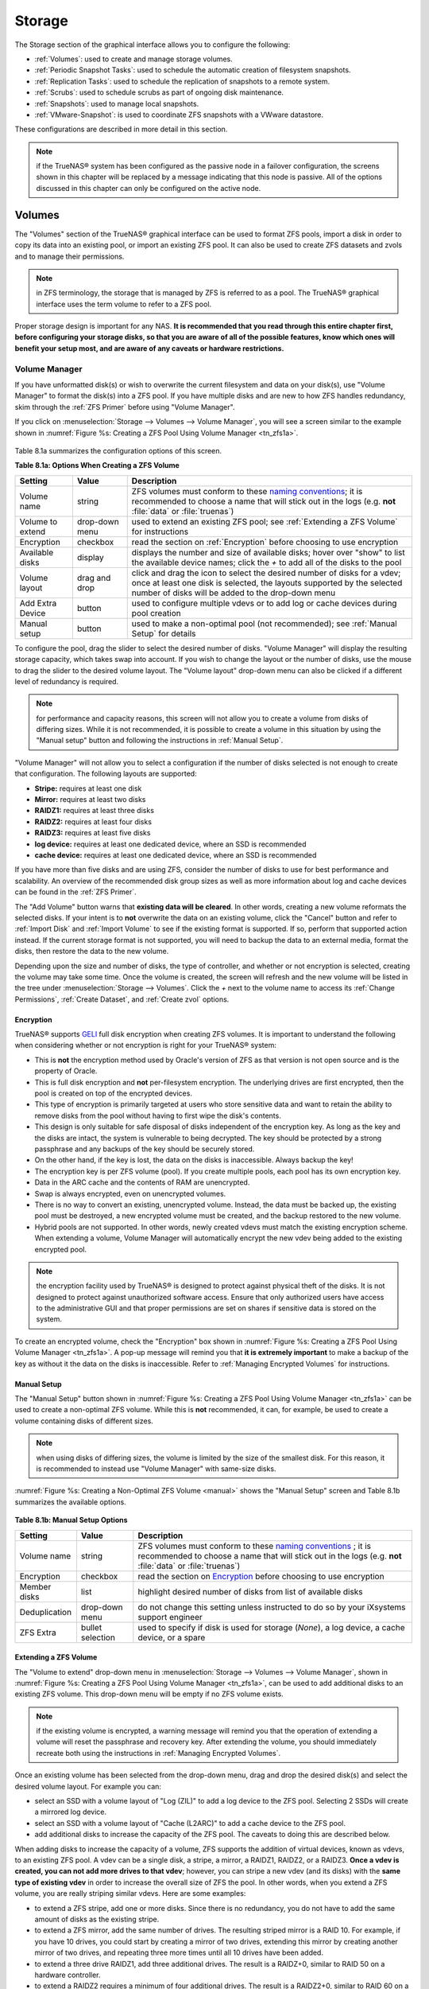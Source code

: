 .. _Storage:

Storage
=======

The Storage section of the graphical interface allows you to configure the following:

* :ref:`Volumes`: used to create and manage storage volumes.

* :ref:`Periodic Snapshot Tasks`: used to schedule the automatic creation of filesystem snapshots.

* :ref:`Replication Tasks`: used to schedule the replication of snapshots to a remote system.

* :ref:`Scrubs`: used to schedule scrubs as part of ongoing disk maintenance.

* :ref:`Snapshots`: used to manage local snapshots.

* :ref:`VMware-Snapshot`: is used to coordinate ZFS snapshots with a VWware datastore.

These configurations are described in more detail in this section.

.. note:: if the TrueNAS® system has been configured as the passive node in a failover configuration, the screens shown in this chapter will be replaced by a
          message indicating that this node is passive. All of the options discussed in this chapter can only be configured on the active node.

.. index:: Volumes
.. _Volumes:

Volumes
-------

The "Volumes" section of the TrueNAS® graphical interface can be used to format ZFS pools, import a disk in order to copy its data into an existing pool, or
import an existing ZFS pool. It can also be used to create ZFS datasets and zvols and to manage their permissions.

.. note:: in ZFS terminology, the storage that is managed by ZFS is referred to as a pool. The TrueNAS® graphical interface uses the term volume to refer to
   a ZFS pool.

Proper storage design is important for any NAS.
**It is recommended that you read through this entire chapter first, before configuring your storage disks, so that you are aware of all of the possible features, know which ones will benefit your setup most, and are aware of any caveats or hardware restrictions.**

.. _Volume Manager:

Volume Manager
~~~~~~~~~~~~~~

If you have unformatted disk(s) or wish to overwrite the current filesystem and data on your disk(s), use "Volume Manager" to format the disk(s) into a ZFS
pool. If you have multiple disks and are new to how ZFS handles redundancy, skim through the :ref:`ZFS Primer` before using "Volume Manager".

If you click on :menuselection:`Storage --> Volumes --> Volume Manager`, you will see a screen similar to the example shown in
:numref:`Figure %s: Creating a ZFS Pool Using Volume Manager <tn_zfs1a>`.

.. _tn_zfs1a:

.. figure:: images/tn_zfs1a.png

Table 8.1a summarizes the configuration options of this screen.

**Table 8.1a: Options When Creating a ZFS Volume**

+------------------+----------------+--------------------------------------------------------------------------------------------+
| **Setting**      | **Value**      | **Description**                                                                            |
|                  |                |                                                                                            |
+==================+================+============================================================================================+
| Volume name      | string         | ZFS volumes must conform to these                                                          |
|                  |                | `naming conventions <http://docs.oracle.com/cd/E23824_01/html/821-1448/gbcpt.html>`__;     |
|                  |                | it is recommended to choose a name that will stick out in the logs (e.g. **not**           |
|                  |                | :file:`data` or :file:`truenas`)                                                           |
|                  |                |                                                                                            |
+------------------+----------------+--------------------------------------------------------------------------------------------+
| Volume to extend | drop-down menu | used to extend an existing ZFS pool; see :ref:`Extending a ZFS Volume` for instructions    |
|                  |                |                                                                                            |
+------------------+----------------+--------------------------------------------------------------------------------------------+
| Encryption       | checkbox       | read the section on :ref:`Encryption` before choosing to use encryption                    |
|                  |                |                                                                                            |
+------------------+----------------+--------------------------------------------------------------------------------------------+
| Available disks  | display        | displays the number and size of available disks; hover over "show" to list the available   |
|                  |                | device names; click the *+* to add all of the disks to the pool                            |
|                  |                |                                                                                            |
+------------------+----------------+--------------------------------------------------------------------------------------------+
| Volume layout    | drag and drop  | click and drag the icon to select the desired number of disks for a vdev; once at least    |
|                  |                | one disk is selected, the layouts supported by the selected number of disks will be        |
|                  |                | added to the drop-down menu                                                                |
|                  |                |                                                                                            |
+------------------+----------------+--------------------------------------------------------------------------------------------+
| Add Extra Device | button         | used to configure multiple vdevs or to add log or cache devices during pool creation       |
|                  |                |                                                                                            |
+------------------+----------------+--------------------------------------------------------------------------------------------+
| Manual setup     | button         | used to make a non-optimal pool (not recommended); see :ref:`Manual Setup` for details     |
|                  |                |                                                                                            |
+------------------+----------------+--------------------------------------------------------------------------------------------+

To configure the pool, drag the slider to select the desired number of disks. "Volume Manager" will display the resulting storage capacity, which takes
swap into account. If you wish to change the layout or the number of disks, use the mouse to drag the slider to the desired volume layout. The "Volume layout"
drop-down menu can also be clicked if a different level of redundancy is required.

.. note:: for performance and capacity reasons, this screen will not allow you to create a volume from disks of differing sizes. While it is not recommended,
   it is possible to create a volume in this situation by using the "Manual setup" button and following the instructions in :ref:`Manual Setup`.

"Volume Manager" will not allow you to select a configuration if the number of disks selected is not enough to create that configuration. The following layouts
are supported:

* **Stripe:** requires at least one disk

* **Mirror:** requires at least two disks

* **RAIDZ1:** requires at least three disks

* **RAIDZ2:** requires at least four disks

* **RAIDZ3:** requires at least five disks

* **log device:** requires at least one dedicated device, where an SSD is recommended

* **cache device:** requires at least one dedicated device, where an SSD is recommended

If you have more than five disks and are using ZFS, consider the number of disks to use for best performance and scalability. An overview of the recommended
disk group sizes as well as more information about log and cache devices can be found in the :ref:`ZFS Primer`.

The "Add Volume" button warns that **existing data will be cleared**. In other words, creating a new volume reformats the selected disks. If your intent is to
**not** overwrite the data on an existing volume, click the "Cancel" button and refer to :ref:`Import Disk` and :ref:`Import Volume` to see if the existing
format is supported. If so, perform that supported action instead. If the current storage format is not supported, you will need to backup the data to an
external media, format the disks, then restore the data to the new volume.

Depending upon the size and number of disks, the type of controller, and whether or not encryption is selected, creating the volume may take some time. Once
the volume is created, the screen will refresh and the new volume will be listed in the tree under :menuselection:`Storage --> Volumes`. Click the *+* next to
the volume name to access its :ref:`Change Permissions`, :ref:`Create Dataset`, and :ref:`Create zvol` options.

.. index:: Encryption
.. _Encryption:

Encryption
^^^^^^^^^^

TrueNAS® supports
`GELI <http://www.freebsd.org/cgi/man.cgi?query=geli>`_
full disk encryption when creating ZFS volumes. It is important to understand the following when considering whether or not encryption is right for your
TrueNAS® system:

* This is **not** the encryption method used by Oracle's version of ZFS as that version is not open source and is the property of Oracle.

* This is full disk encryption and **not** per-filesystem encryption. The underlying drives are first encrypted, then the pool is created on top of the
  encrypted devices.

* This type of encryption is primarily targeted at users who store sensitive data and want to retain the ability to remove disks from the pool without
  having to first wipe the disk's contents.

* This design is only suitable for safe disposal of disks independent of the encryption key. As long as the key and the disks are intact, the system is
  vulnerable to being decrypted. The key should be protected by a strong passphrase and any backups of the key should be securely stored.

* On the other hand, if the key is lost, the data on the disks is inaccessible. Always backup the key!

* The encryption key is per ZFS volume (pool). If you create multiple pools, each pool has its own encryption key.

* Data in the ARC cache and the contents of RAM are unencrypted.

* Swap is always encrypted, even on unencrypted volumes.

* There is no way to convert an existing, unencrypted volume. Instead, the data must be backed up, the existing pool must be destroyed, a new encrypted
  volume must be created, and the backup restored to the new volume.

* Hybrid pools are not supported. In other words, newly created vdevs must match the existing encryption scheme. When extending a volume, Volume Manager
  will automatically encrypt the new vdev being added to the existing encrypted pool.

.. note:: the encryption facility used by TrueNAS® is designed to protect against physical theft of the disks. It is not designed to protect against
   unauthorized software access. Ensure that only authorized users have access to the administrative GUI and that proper permissions are set on shares if
   sensitive data is stored on the system.

To create an encrypted volume, check the "Encryption" box shown in :numref:`Figure %s: Creating a ZFS Pool Using Volume Manager <tn_zfs1a>`. A pop-up message will remind you that
**it is extremely important** to make a backup of the key as without it the data on the disks is inaccessible. Refer to :ref:`Managing Encrypted Volumes` for instructions.

.. _Manual Setup:

Manual Setup
^^^^^^^^^^^^

The "Manual Setup" button shown in :numref:`Figure %s: Creating a ZFS Pool Using Volume Manager <tn_zfs1a>` can be used to create a non-optimal ZFS volume. While this is **not** recommended,
it can, for example, be used to create a volume containing disks of different sizes.

.. note:: when using disks of differing sizes, the volume is limited by the size of the smallest disk. For this reason, it is recommended to instead use
   "Volume Manager" with same-size disks.

:numref:`Figure %s: Creating a Non-Optimal ZFS Volume <manual>` shows the "Manual Setup" screen and Table 8.1b summarizes the available options.

.. _manual:

.. figure:: images/manual.png

**Table 8.1b: Manual Setup Options**

+---------------+------------------+------------------------------------------------------------------------------------------------+
| **Setting**   | **Value**        | **Description**                                                                                |
|               |                  |                                                                                                |
|               |                  |                                                                                                |
+===============+==================+================================================================================================+
| Volume name   | string           | ZFS volumes must conform to these                                                              |
|               |                  | `naming conventions <http://docs.oracle.com/cd/E19082-01/817-2271/gbcpt/index.html>`_ ;        |
|               |                  | it is recommended to choose a name that will stick out in the logs (e.g.                       |
|               |                  | **not** :file:`data` or :file:`truenas`)                                                       |
|               |                  |                                                                                                |
+---------------+------------------+------------------------------------------------------------------------------------------------+
| Encryption    | checkbox         | read the section on `Encryption`_ before choosing to use encryption                            |
|               |                  |                                                                                                |
+---------------+------------------+------------------------------------------------------------------------------------------------+
| Member disks  | list             | highlight desired number of disks from list of available disks                                 |
|               |                  |                                                                                                |
+---------------+------------------+------------------------------------------------------------------------------------------------+
| Deduplication | drop-down menu   | do not change this setting unless instructed to do so by your iXsystems support engineer       |
|               |                  |                                                                                                |
+---------------+------------------+------------------------------------------------------------------------------------------------+
| ZFS Extra     | bullet selection | used to specify if disk is used for storage (*None*), a log device, a cache device, or a spare |
|               |                  |                                                                                                |
+---------------+------------------+------------------------------------------------------------------------------------------------+

.. _Extending a ZFS Volume:

Extending a ZFS Volume
^^^^^^^^^^^^^^^^^^^^^^

The "Volume to extend" drop-down menu in :menuselection:`Storage --> Volumes --> Volume Manager`, shown in :numref:`Figure %s: Creating a ZFS Pool Using Volume Manager <tn_zfs1a>`, can be
used to add additional disks to an existing ZFS volume. This drop-down menu will be empty if no ZFS volume exists.

.. note:: if the existing volume is encrypted, a warning message will remind you that the operation of extending a volume will reset the passphrase and
   recovery key. After extending the volume, you should immediately recreate both using the instructions in :ref:`Managing Encrypted Volumes`.

Once an existing volume has been selected from the drop-down menu, drag and drop the desired disk(s) and select the desired volume layout. For example you
can:

* select an SSD with a volume layout of "Log (ZIL)" to add a log device to the ZFS pool. Selecting 2 SSDs will create a mirrored log device.

* select an SSD with a volume layout of "Cache (L2ARC)" to add a cache device to the ZFS pool.

* add additional disks to increase the capacity of the ZFS pool. The caveats to doing this are described below.

When adding disks to increase the capacity of a volume, ZFS supports the addition of virtual devices, known as vdevs, to an existing ZFS pool. A vdev can be a
single disk, a stripe, a mirror, a RAIDZ1, RAIDZ2, or a RAIDZ3. **Once a vdev is created, you can not add more drives to that vdev**; however, you can stripe
a new vdev (and its disks) with the **same type of existing vdev** in order to increase the overall size of ZFS the pool. In other words, when you extend a
ZFS volume, you are really striping similar vdevs. Here are some examples:

* to extend a ZFS stripe, add one or more disks. Since there is no redundancy, you do not have to add the same amount of disks as the existing stripe.

* to extend a ZFS mirror, add the same number of drives. The resulting striped mirror is a RAID 10. For example, if you have 10 drives, you could start by
  creating a mirror of two drives, extending this mirror by creating another mirror of two drives, and repeating three more times until all 10 drives have
  been added.

* to extend a three drive RAIDZ1, add three additional drives. The result is a RAIDZ+0, similar to RAID 50 on a hardware controller.

* to extend a RAIDZ2 requires a minimum of four additional drives. The result is a RAIDZ2+0, similar to RAID 60 on a hardware controller.

If you try to add an incorrect number of disks to the existing vdev, an error message will appear, indicating the number of disks that are needed. You will
need to select the correct number of disks in order to continue.

.. _Change Permissions:

Change Permissions
~~~~~~~~~~~~~~~~~~

Setting permissions is an important aspect of configuring volumes. The graphical administrative interface is meant to set the **initial** permissions for a
volume or dataset in order to make it available as a share. Once a share is available, the client operating system should be used to fine-tune the
permissions of the files and directories that are created by the client.

The chapter on :ref:`Sharing` contains configuration examples for several types of permission scenarios. This section provides an overview of the screen that
is used to set permissions.

.. note:: in order for users and groups to be available, they must either be first created using the instructions in :ref:`Account` or imported from a directory service using the
   instructions in :ref:`Directory Service`. If more than 50 users or groups are available, the drop-down menus described in this section will automatically truncate their display to
   50 for performance reasons. In this case, start to type in the desired user or group name so that the display narrows its search to matching results.

Once a volume or dataset is created, it will be listed by its mount point name in :menuselection:`Storage --> Volumes --> View Volumes`. If you click the "Change Permissions" icon for a
specific volume/dataset, you will see the screen shown in :numref:`Figure %s: Changing Permissions on a Volume or Dataset <perms1>`. Table 8.1c summarizes the options in this screen.

.. _perms1:

.. figure:: images/perms1.png

**Table 8.1c: Options When Changing Permissions**

+----------------------------+------------------+------------------------------------------------------------------------------------------------------------+
| **Setting**                | **Value**        | **Description**                                                                                            |
|                            |                  |                                                                                                            |
|                            |                  |                                                                                                            |
+============================+==================+============================================================================================================+
| Apply Owner (user)         | checkbox         | uncheck to prevent new permission change from being applied to "Owner (user)", see NOTE below              |
|                            |                  |                                                                                                            |
+----------------------------+------------------+------------------------------------------------------------------------------------------------------------+
| Owner (user)               | drop-down menu   | user to control the volume/dataset; users which were manually created or imported from a directory service |
|                            |                  | will appear in the drop-down menu                                                                          |
|                            |                  |                                                                                                            |
+----------------------------+------------------+------------------------------------------------------------------------------------------------------------+
| Apply Owner (group)        | checkbox         | uncheck to prevent new permission change from being applied to "Owner (group)", see NOTE below             |
|                            |                  |                                                                                                            |
+----------------------------+------------------+------------------------------------------------------------------------------------------------------------+
| Owner (group)              | drop-down menu   | group to control the volume/dataset; groups which were manually created or imported from a directory       |
|                            |                  | service will appear in the drop-down menu                                                                  |
|                            |                  |                                                                                                            |
+----------------------------+------------------+------------------------------------------------------------------------------------------------------------+
| Apply Mode                 | checkbox         | uncheck to prevent new permission change from being applied to "Mode", see NOTE below                      |
|                            |                  |                                                                                                            |
+----------------------------+------------------+------------------------------------------------------------------------------------------------------------+
| Mode                       | checkboxes       | only applies to the *Unix*                                                                                 |
|                            |                  | or *Mac* "Permission Type" so will be greyed out if                                                        |
|                            |                  | *Windows* is selected                                                                                      |
|                            |                  |                                                                                                            |
+----------------------------+------------------+------------------------------------------------------------------------------------------------------------+
| Permission Type            | bullet selection | choices are *Unix*,                                                                                        |
|                            |                  | *Mac* or                                                                                                   |
|                            |                  | *Windows*; select the type which matches the type of client accessing the volume/dataset                   |
|                            |                  |                                                                                                            |
+----------------------------+------------------+------------------------------------------------------------------------------------------------------------+
| Set permission recursively | checkbox         | if checked, permissions will also apply to subdirectories of the volume/dataset; if data already exists    |
|                            |                  | on the volume/dataset, change the permissions on the **client side** to prevent a performance lag          |
|                            |                  |                                                                                                            |
+----------------------------+------------------+------------------------------------------------------------------------------------------------------------+

.. note:: the "Apply Owner (user)", "Apply Owner (group)", and "Apply Mode" checkboxes allow you to fine-tune the change permissions behavior. By default, all
          boxes are checked and TrueNAS® resets the owner, group, and mode whenever the "Change" button is clicked. These checkboxes allow you to fine-tune
          which settings to change. For example, to just change the "Owner (group)" setting, uncheck the boxes "Apply Owner (user)" and "Apply Mode".

If you have a mix of operating systems or clients will be accessing the volume/dataset using a non-CIFS share, select the *Unix* "Permission Type" as all
clients understand them. 

The *Windows* "Permission Type" augments traditional
*Unix* permissions with ACLs. Use the 
*Windows* "Permission Type" for CIFS shares or when the TrueNAS® system  is a member of an Active Directory domain.

If you change your mind about the "Permission Type", you do not have to recreate the volume/dataset as existing data is not lost. However, if you change from
*Windows* to 
*Unix* or
*Mac*, the extended permissions provided by ACLs will be removed from the existing files.

When you select the *Windows* "Permission Type", the ACLs are set to what Windows sets on new files and directories by default. The Windows client should then
be used to fine-tune the permissions as required.

.. index:: Create Dataset
.. _Create Dataset:

Create Dataset
~~~~~~~~~~~~~~

An existing ZFS volume can be divided into datasets. Permissions, compression, deduplication, and quotas can be set on a per-dataset basis, allowing more
granular control over access to storage data. A dataset is similar to a folder in that you can set permissions; it is also similar to a filesystem in that
you can set properties such as quotas and compression as well as create snapshots.

.. note:: ZFS provides thick provisioning using quotas and thin provisioning using reserved space.

If you select an existing ZFS volume in the tree then click "Create Dataset", you will see the screen shown in :numref:`Figure %s: Creating a ZFS Dataset <tn_dataset1>`.

.. _tn_dataset1:

.. figure:: images/tn_dataset1.png

Table 8.1d summarizes the options available when creating a ZFS dataset. Some settings are only available in "Advanced Mode". To see these settings, either
click the "Advanced Mode" button or configure the system to always display these settings by checking the box "Show advanced fields by default" in
:menuselection:`System --> Advanced`. Most attributes, except for the "Dataset Name", "Case Sensitivity", and  "Record Size", can be changed after dataset creation by highlighting
the dataset name and clicking its "Edit Options" button in :menuselection:`Storage --> Volumes --> View Volumes`.

**Table 8.1d: ZFS Dataset Options**

+--------------------------+---------------------+-----------------------------------------------------------------------------------------------------------+
| **Setting**              | **Value**           | **Description**                                                                                           |
|                          |                     |                                                                                                           |
+==========================+=====================+===========================================================================================================+
| Dataset Name             | string              | mandatory; input a unique name for the dataset                                                            |
|                          |                     |                                                                                                           |
+--------------------------+---------------------+-----------------------------------------------------------------------------------------------------------+
| Compression Level        | drop-down menu      | see the section on :ref:`Compression` for a description of the available algorithms                       |
|                          |                     |                                                                                                           |
+--------------------------+---------------------+-----------------------------------------------------------------------------------------------------------+
| Share type               | drop-down menu      | select the type of share that will be used on the dataset; choices are *UNIX* for an NFS share,           |
|                          |                     | *Windows* for a CIFS share, or                                                                            |
|                          |                     | *Mac* for an AFP share                                                                                    |
|                          |                     |                                                                                                           |
+--------------------------+---------------------+-----------------------------------------------------------------------------------------------------------+
| Case Sensitivity         | drop-down menu      | choices are *sensitive* (default, assumes filenames are case sensitive),                                  |
|                          |                     | *insensitive* (assumes filenames are not case sensitive), or                                              |
|                          |                     | *mixed* (understands both types of filenames)                                                             |
|                          |                     |                                                                                                           |
+--------------------------+---------------------+-----------------------------------------------------------------------------------------------------------+
| Enable atime             | Inherit, On, or Off | controls whether the access time for files is updated when they are read; setting this property to *Off*  |
|                          |                     | avoids producing log traffic when reading files and can result in significant performance gains           |
|                          |                     |                                                                                                           |
+--------------------------+---------------------+-----------------------------------------------------------------------------------------------------------+
| Quota for this dataset   | integer             | only available in "Advanced Mode"; default of *0* disables quotas; specifying a value means to use no     |
|                          |                     | more than the specified size and is suitable for user datasets to prevent users from hogging available    |
|                          |                     | space                                                                                                     |
|                          |                     |                                                                                                           |
+--------------------------+---------------------+-----------------------------------------------------------------------------------------------------------+
| Quota for this dataset   | integer             | only available in "Advanced Mode"; a specified value applies to both this dataset and any child datasets  |
| and all children         |                     |                                                                                                           |
|                          |                     |                                                                                                           |
+--------------------------+---------------------+-----------------------------------------------------------------------------------------------------------+
| Reserved space for this  | integer             | only available in "Advanced Mode"; default of *0* is unlimited; specifying a value                        |
| dataset                  |                     | means to keep at least this much space free and is suitable for datasets containing logs which could      |
|                          |                     | take up all available free space                                                                          |
|                          |                     |                                                                                                           |
+--------------------------+---------------------+-----------------------------------------------------------------------------------------------------------+
| Reserved space for this  | integer             | only available in Advanced Mode; a specified value applies to both this dataset and any child datasets    |
| dataset and all children |                     |                                                                                                           |
|                          |                     |                                                                                                           |
+--------------------------+---------------------+-----------------------------------------------------------------------------------------------------------+
| ZFS Deduplication        | drop-down menu      | do not change this setting unless instructed to do so by your iXsystems support engineer                  |
|                          |                     |                                                                                                           |
+--------------------------+---------------------+-----------------------------------------------------------------------------------------------------------+
| Record Size              | drop-down menu      | only available in "Advanced Mode"; while ZFS automatically adapts the record size dynamically to adapt to |
|                          |                     | data, if the data has a fixed size (e.g. a database), matching that size may result in better performance |
|                          |                     |                                                                                                           |
+--------------------------+---------------------+-----------------------------------------------------------------------------------------------------------+

Once a dataset is created, you can click on that dataset and select "Create Dataset", thus creating a nested dataset, or a dataset within a dataset. You can
also create a zvol within a dataset. When creating datasets, double-check that you are using the "Create Dataset" option for the intended volume or dataset.
If you get confused when creating a dataset on a volume, click all existing datasets to close them--the remaining "Create Dataset" will be for the volume.

.. index:: Compression
.. _Compression:

Compression
^^^^^^^^^^^

When selecting a compression type, you need to balance performance with the amount of disk space saved by compression. Compression is transparent to the
client and applications as ZFS automatically compresses data as it is written to a compressed dataset or zvol and automatically decompresses that data as it
is read. The following compression algorithms are supported:

* **lz4:** recommended compression method as it allows compressed datasets to operate at near real-time speed. This algorithm only compresses the files that
  will benefit from compression. By default, ZFS pools made using TrueNAS® 9.2.1 or higher use this compression method, meaning that this algorithm is used
  if the "Compression level" is left at *Inherit* when creating a dataset or zvol.

* **gzip:** varies from levels 1 to 9 where *gzip fastest* (level 1) gives the least compression and
  *gzip maximum* (level 9) provides the best compression but is discouraged due to its performance impact.

* **zle:** fast but simple algorithm to eliminate runs of zeroes.

* **lzjb:** provides decent data compression, but is considered deprecated as 
  *lz4* provides much better performance.

If you select *Off* as the "Compression level" when creating a dataset or zvol, compression will not be used on the dataset/zvol. This is not recommended as
using *lz4* has a negligible performance impact and allows for more storage capacity.

.. index:: ZVOL
.. _Create zvol:

Create zvol
~~~~~~~~~~~

A zvol is a feature of ZFS that creates a raw block device over ZFS. This allows you to use a zvol as an :ref:`iSCSI` device extent.

To create a zvol, select an existing ZFS volume or dataset from the tree then click "Create zvol" to open the screen shown in :numref:`Figure %s: Creating a zvol <zvol1>`.

.. _zvol1:

.. figure:: images/zvol1.png

The configuration options are described in Table 8.1e. Some settings are only available in "Advanced Mode". To see these settings, either click the "Advanced
Mode" button or configure the system to always display these settings by checking the box "Show advanced fields by default" in
:menuselection:`System --> Advanced`.

**Table 8.1e: zvol Configuration Options**

+--------------------+----------------+----------------------------------------------------------------------------------------------------------------------+
| **Setting**        | **Value**      | **Description**                                                                                                      |
|                    |                |                                                                                                                      |
|                    |                |                                                                                                                      |
+====================+================+======================================================================================================================+
| zvol Name          | string         | mandatory; input a name for the zvol                                                                                 |
|                    |                |                                                                                                                      |
+--------------------+----------------+----------------------------------------------------------------------------------------------------------------------+
| Size for this zvol | integer        | specify size and value such as *10Gib*; if the size is more than 80% of the available capacity, the creation will    |
|                    |                | fail with an "out of space" error unless the "Force size" box is checked                                             |
|                    |                |                                                                                                                      |
+--------------------+----------------+----------------------------------------------------------------------------------------------------------------------+
| Force size         | checkbox       | by default, the system will not let you create a zvol if that operation will bring the pool to over 80% capacity;    |
|                    |                | **while NOT recommended**, checking this box will force the creation of the zvol in this situation                   |
|                    |                |                                                                                                                      |
+--------------------+----------------+----------------------------------------------------------------------------------------------------------------------+
| Compression level  | drop-down menu | see the section on :ref:`Compression` for a description of the available algorithms                                  |
|                    |                |                                                                                                                      |
+--------------------+----------------+----------------------------------------------------------------------------------------------------------------------+
| Sparse volume      | checkbox       | used to provide thin provisioning; use with caution for when this option is selected, writes will fail when the      |
|                    |                | pool is low on space                                                                                                 |
|                    |                |                                                                                                                      |
+--------------------+----------------+----------------------------------------------------------------------------------------------------------------------+
| Block size         | drop-down menu | only available in "Advanced Mode" and by default is based on the number of disks in pool; can be set to match the    |
|                    |                | block size of the filesystem which will be formatted onto the iSCSI target                                           |
|                    |                |                                                                                                                      |
+--------------------+----------------+----------------------------------------------------------------------------------------------------------------------+


.. _Import Disk:

Import Disk
~~~~~~~~~~~~~

The :menuselection:`Volume --> Import Disk` screen, shown in :numref:`Figure %s: Importing a Disk <import1>`, is used to import a **single** disk that has been formatted with the UFS, NTFS,
MSDOS, or EXT2/3 filesystem. The import is meant to be a temporary measure in order to copy the data from a disk to an existing ZFS dataset. Only one disk can
be imported at a time.

.. _import1:

.. figure:: images/import1.png

Use the drop-down menu to select the disk to import, select the type of filesystem on the disk, and browse to the ZFS dataset that will hold the copied data.
When you click "Import Volume", the disk will be automatically mounted, its contents will be copied to the specified ZFS dataset, and the disk will
automatically unmount once the copy operation completes.

.. _Import Volume:

Import Volume
~~~~~~~~~~~~~

If you click :menuselection:`Storage --> Volumes --> Import Volume`, you can configure TrueNAS® to use an
**existing** ZFS pool. This action is typically performed when an existing TrueNAS® system is re-installed. Since the operating system is separate from the
storage disks, a new installation does not affect the data on the disks. However, the new operating system needs to be configured to use the existing volume.

:numref:`Figure %s: Initial Import Volume Screen <auto1>` shows the initial pop-up window that appears when you select to import a volume.

.. _auto1:

.. figure:: images/auto1.png

If you are importing an unencrypted ZFS pool, select "No: Skip to import" to open the screen shown in :numref:`Figure %s: Importing a Non-Encrypted Volume <auto2>`.

.. _auto2:

.. figure:: images/auto2.png

Existing volumes should be available for selection from the drop-down menu. In the example shown in :numref:`Figure %s: Importing a Non-Encrypted Volume <auto2>`, the TrueNAS® system has an
existing, unencrypted ZFS pool. Once the volume is selected, click the "OK" button to import the volume.

If an existing ZFS pool does not show in the drop-down menu, run :command:`zpool import` from :ref:`Shell` to import the pool.

If you plan to physically install ZFS formatted disks from another system, be sure to export the drives on that system to prevent an "in use by another
machine" error during the import.

If you suspect that your hardware is not being detected, run :command:`camcontrol devlist` from :ref:`Shell`. If the disk does not appear in the output, check
to see if the controller driver is supported or if it needs to be loaded using :ref:`Tunables`.

.. _Importing an Encrypted Pool:

Importing an Encrypted Pool
^^^^^^^^^^^^^^^^^^^^^^^^^^^

If you are importing an existing GELI-encrypted ZFS pool, you must decrypt the disks before importing the pool. In :numref:`Figure %s: Initial Import Volume Screen <auto1>`, select "Yes:
Decrypt disks" to access the screen shown in :numref:`Figure %s: Decrypting the Disks Before Importing the ZFS Pool <decrypt>`.

.. _decrypt:

.. figure:: images/decrypt.png

Select the disks in the encrypted pool, browse to the location of the saved encryption key, input the passphrase associated with the key, then click "OK" to
decrypt the disks.

.. note:: the encryption key is required to decrypt the pool. If the pool can not be decrypted, it can not be re-imported after a failed upgrade or lost
   configuration. This means that it is **very important** to save a copy of the key and to remember the passphrase that was configured for the key. Refer to
   :ref:`Managing Encrypted Volumes` for instructions on how to manage the keys for encrypted volumes.

Once the pool is decrypted, it should appear in the drop-down menu of :numref:`Figure %s: Importing a Non-Encrypted Volume <auto2>`. Click the "OK" button to finish the volume import.

.. _View Disks:

View Disks
~~~~~~~~~~

:menuselection:`Storage --> Volumes --> View Disks` allows you to view all of the disks recognized by the TrueNAS® system. An example is shown in :numref:`Figure %s: Viewing Disks <tn_view>`.

.. _tn_view:

.. figure:: images/tn_view.png

The current configuration of each device is displayed. Click a disk's entry and then its "Edit" button to change its configuration. The configurable options
are described in Table 8.1f.

**Table 8.1f: Disk Options**

+--------------------------------------------------------+----------------+-------------------------------------------------------------------------------------------------------------------------+
| **Setting**                                            | **Value**      | **Description**                                                                                                         |
|                                                        |                |                                                                                                                         |
+========================================================+================+=========================================================================================================================+
| Name                                                   | string         | read-only value showing FreeBSD device name for disk                                                                    |
|                                                        |                |                                                                                                                         |
+--------------------------------------------------------+----------------+-------------------------------------------------------------------------------------------------------------------------+
| Serial                                                 | string         | read-only value showing the disk's serial number                                                                        |
|                                                        |                |                                                                                                                         |
+--------------------------------------------------------+----------------+-------------------------------------------------------------------------------------------------------------------------+
| Description                                            | string         | optional                                                                                                                |
|                                                        |                |                                                                                                                         |
+--------------------------------------------------------+----------------+-------------------------------------------------------------------------------------------------------------------------+
| HDD Standby                                            | drop-down menu | indicates the time of inactivity (in minutes) before the drive enters standby mode in order to conserve energy; this    |
|                                                        |                | `forum post <https://forums.freenas.org/index.php?threads/how-to-find-out-if-a-drive-is-spinning-down-properly.2068/>`_ |
|                                                        |                | demonstrates how to determine if a drive has spun down                                                                  |
|                                                        |                |                                                                                                                         |
+--------------------------------------------------------+----------------+-------------------------------------------------------------------------------------------------------------------------+
| Advanced Power Management                              | drop-down menu | default is *Disabled*, can select a power management profile from the menu                                              |
|                                                        |                |                                                                                                                         |
+--------------------------------------------------------+----------------+-------------------------------------------------------------------------------------------------------------------------+
| Acoustic Level                                         | drop-down menu | default is *Disabled*; can be modified for disks that understand                                                        |
|                                                        |                | `AAM <https://en.wikipedia.org/wiki/Automatic_acoustic_management>`_                                                    |
|                                                        |                |                                                                                                                         |
+--------------------------------------------------------+----------------+-------------------------------------------------------------------------------------------------------------------------+
| Enable S.M.A.R.T.                                      | checkbox       | enabled by default if the disk supports S.M.A.R.T.; unchecking this box will disable any configured                     |
|                                                        |                | :ref:`S.M.A.R.T. Tests` for the disk                                                                                    |
|                                                        |                |                                                                                                                         |
+--------------------------------------------------------+----------------+-------------------------------------------------------------------------------------------------------------------------+
| S.M.A.R.T. extra options                               | string         | additional `smartctl(8) <http://linux.die.net/man/8/smartctl>`_                                                         |
|                                                        |                | options                                                                                                                 |
|                                                        |                |                                                                                                                         |
+--------------------------------------------------------+----------------+-------------------------------------------------------------------------------------------------------------------------+

Clicking a disk's entry will also display its "Identify", "Reset LED", and "Wipe" buttons. The "Wipe" button can be used to blank a disk while providing a
progress bar of the wipe's status. Use this option before discarding a disk.

.. _View Enclosure:

View Enclosure
~~~~~~~~~~~~~~

Click :menuselection:`Storage --> Volumes --> View Enclosure` to receive a status summary of the appliance's disks and hardware. An example is shown in
:numref:`Figure %s: View Enclosure <tn_enclosure1>`.

.. _tn_enclosure1:

.. figure:: images/tn_enclosure1.png

This screen is divided into the following sections:

**Array Device Slot:** has an entry for each slot in the storage array, indicating the disk's current status and FreeBSD device name. To blink the status light for that disk as a visual indicator, click its "Identify" button. 

**Cooling:** has an entry for each fan, its status, and its RPM. 

**Enclosure:** shows the status of the enclosure.

**Power Supply:** shows the status of each power supply.

**SAS Expander:** shows the status of the expander.

**Temperature Sensor:** shows the current temperature of each expander and the disk chassis.

**Voltage Sensor:** shows the current voltage for each sensor, VCCP, and VCC.

.. _View Volumes:

View Volumes
~~~~~~~~~~~~

If you click :menuselection:`Storage --> Volumes --> View Volumes`, you can view and further configure existing ZFS pools, datasets, and zvols. The example
shown in :numref:`Figure %s: Viewing Volumes <tn_volume1b>` demonstrates one ZFS pool (*volume1*) with two datasets
(the one automatically created with the pool, *volume1*, and
*dataset1*) and one zvol
(*zvol1*).

Note that in this example, there are two datasets named *volume1*. The first represents the ZFS pool and its "Used" and "Available" entries reflect the total size of the pool, including
disk parity. The second represents the implicit or root dataset and its "Used" and "Available" entries indicate the amount of disk space available for storage.

Buttons are provided for quick access to "Volume Manager", "Import Disk", "Import Volume", and "View Disks", and "View Enclosure". If the system has
multipath-capable hardware, an extra button will be added to "View Multipaths". For each entry, the columns indicate the "Name", how much disk
space is "Used", how much disk space is "Available", the type of "Compression", the "Compression Ratio", the "Status", and whether or not it is mounted as read-only.

.. _tn_volume1b:

.. figure:: images/tn_volume1b.png

If you click the entry for a pool, several buttons will appear at the bottom of the screen. In order from left to right, these buttons are used to perform the
following:

**Detach Volume:** allows you to either export the pool or to delete the contents of the pool, depending upon the choice you make in the screen shown in
:numref:`Figure %s: Detaching or Deleting a Volume <tn_detach1>`. The "Detach Volume" screen displays the current used space and indicates if there are any shares, provides checkboxes to
"Mark the disks as new (destroy data)" and to "Also delete the share's configuration", asks if you are sure that you want to do this, and the browser will turn red to alert you
that you are about to do something that will make the data inaccessible.
**If you do not check the box to mark the disks as new, the volume will be exported.** This means that the data is not destroyed and the volume can be
re-imported at a later time. If you will be moving a ZFS pool from one system to another, perform this export action first as it flushes any unwritten data to
disk, writes data to the disk indicating that the export was done, and removes all knowledge of the pool from the system.
**If you do check the box to mark the disks as new, the pool and all the data in its datasets, zvols, and shares will be destroyed and the underlying disks will be returned to their raw state.**

.. _tn_detach1:

.. figure:: images/tn_detach1.png

**Scrub Volume:** scrubs and how to schedule them are described in more detail in :ref:`Scrubs`. This button allows you to manually initiate a scrub. Since a
scrub is I/O intensive and can negatively impact performance, you should not initiate one while the system is busy. A "Cancel" button is provided should you
need to cancel a scrub. If you do cancel a scrub, the next scrub will start over from the beginning, not where the cancelled scrub left off. To view the
current status of a running scrub or the statistics from the last completed scrub, click the "Volume Status" button.

**Volume Status:** as seen in the example in :numref:`Figure %s: Volume Status <tn_volume2>`, this screen shows the device name and status of each disk in the ZFS pool as well as any read,
write, or checksum errors. It also indicates the status of the latest ZFS scrub. If you click the entry for a device, buttons will appear to edit the device's
options (shown in :numref:`Figure %s: Editing a Disk <disk>`), offline the device, or replace the device (as described in :ref:`Replacing a Failed Drive`).

**Upgrade:** used to upgrade the pool to the latest ZFS features, as described in :ref:`Upgrading a ZFS Pool`. This button will not appear if the pool is
running the latest versions of feature flags.

.. _tn_volume2:

.. figure:: images/tn_volume2.png

If you click a disk in "Volume Status" and click its "Edit Disk" button, you will see the screen shown in :numref:`Figure %s: Editing a Disk <disk>`. Table 8.1f summarizes the
configurable options.

.. _disk:

.. figure:: images/disk.png

If you click a dataset in :menuselection:`Storage --> Volumes --> View Volumes`, six buttons will appear at the bottom of the screen. In order from left to
right, these buttons allow you to:

**Change Permissions:** allows you to edit the dataset's permissions as described in :ref:`Change Permissions`.

**Create Snapshot:** allows you to create a one-time snapshot. If you wish to schedule the regular creation of snapshots, instead use
:ref:`Periodic Snapshot Tasks`.

**Destroy Dataset:** if you click the "Destroy Dataset" button, the browser will turn red to indicate that this is a destructive action. The "Destroy
Dataset" screen forces you to check the box "I'm aware this will destroy all child datasets and snapshots within this dataset" before it will perform this
action.

**Edit Options:** allows you to edit the volume's properties described in Table 8.1d. Note that it will not let you change the dataset's name.

**Create Dataset:** used to create a child dataset within this dataset.

**Create zvol:** allows you to create a child zvol within this dataset.

If you click a zvol in :menuselection:`Storage --> Volumes --> View Volumes`, three icons will appear at the bottom of the screen: "Create Snapshot", "Edit
zvol", and "Destroy zvol". Similar to datasets, you can not edit a zvol's name and you will need to confirm that you wish to destroy the zvol.

.. _Managing Encrypted Volumes:

Managing Encrypted Volumes
^^^^^^^^^^^^^^^^^^^^^^^^^^

If you check the "Encryption" box during the creation of a pool, five additional buttons will be added to the entry for the pool in
:menuselection:`Storage --> Volumes --> View Volumes`. An example is seen in :numref:`Figure %s: Encryption Icons Associated with an Encrypted Pool <tn_encrypt1a>`.

.. _tn_encrypt1a:

.. figure:: images/tn_encrypt1a.png

In order from left to right, these additional encryption buttons are used to:

**Create/Change Passphrase:** click this button to set and confirm the passphrase associated with the GELI encryption key. You will be prompted to input and
repeat the desired passphrase and a red warning reminds you to "Remember to add a new recovery key as this action invalidates the previous recovery key".
Unlike a password, a passphrase can contain spaces and is typically a series of words. A good passphrase is easy to remember (like the line to a song or piece
of literature) but hard to guess (people who know you should not be able to guess the passphrase).
**Remember this passphrase as you can not re-import an encrypted volume without it.** In other words, if you forget the passphrase, the data on the volume can
become inaccessible if you need to re-import the pool. Protect this passphrase as anyone who knows it could re-import your encrypted volume, thwarting the
reason for encrypting the disks in the first place.

Once the passphrase is set, the name of this button will change to "Change Passphrase". After setting or changing the passphrase, it is important to
immediately create a new recovery key by clicking the "Add recovery key" button. This way, if the passphrase is forgotten, the associated recovery key can be
used instead.

**Download Key:** click this icon to download a backup copy of the GELI encryption key. The encryption key is saved to the client system, not on the TrueNAS®
system. You will be prompted to input the password used to access the TrueNAS® administrative GUI before the selecting the directory in which to store the
key. Since the GELI encryption key is separate from the TrueNAS® configuration database,
**it is highly recommended to make a backup of the key. If the key is every lost or destroyed and there is no backup key, the data on the disks is inaccessible.**

**Encryption Re-key:** generates a new GELI encryption key. Typically this is only performed when the administrator suspects that the current key may be
compromised. This action also removes the current passphrase.

**Add recovery key:** generates a new recovery key. This screen will prompt you to input the password used to access the TrueNAS® administrative GUI and then
to select the directory in which to save the key. Note that the recovery key is saved to the client system, not on the TrueNAS® system. This recovery key can
be used if the passphrase is forgotten. **Always immediately** add a recovery key whenever the passphrase is changed.

**Remove recover key:** Typically this is only performed when the administrator suspects that the current recovery key may be compromised.
**Immediately** create a new passphrase and recovery key.

.. note:: the passphrase, recovery key, and encryption key need to be protected. Do not reveal the passphrase to others. On the system containing the
   downloaded keys, take care that that system and its backups are protected. Anyone who has the keys has the ability to re-import the disks should they be
   discarded or stolen.

.. warning:: if a re-key fails on a multi-disk system, an alert will be generated. **Do not ignore this alert** as doing so may result in the loss of data.    
   
.. _View Multipaths:

View Multipaths
~~~~~~~~~~~~~~~

TrueNAS® uses
`gmultipath(8) <http://www.freebsd.org/cgi/man.cgi?query=gmultipath>`_ to provide `multipath I/O <https://en.wikipedia.org/wiki/Multipath_I/O>`_
support on systems containing hardware that is capable of multipath. An example would be a dual SAS expander backplane in the chassis or an external JBOD.

Multipath hardware adds fault tolerance to a NAS as the data is still available even if one disk I/O path has a failure.

TrueNAS® automatically detects active/active and active/passive multipath-capable hardware. Any multipath-capable devices that are detected will be placed in
multipath units with the parent devices hidden. The configuration will be displayed in :menuselection:`Storage --> Volumes --> View Multipaths`. Note that
this option will not be displayed in the :menuselection:`Storage --> Volumes` tree on systems that do not contain multipath-capable hardware.

.. index:: Replace Failed Drive
.. _Replacing a Failed Drive:

Replacing a Failed Drive
~~~~~~~~~~~~~~~~~~~~~~~~

You should replace a failed drive as soon as possible to repair the degraded state of the RAID.

.. note:: striping (RAID0) does not provide redundancy. If you lose a disk in a stripe, the volume will be destroyed and you will need to recreate the volume and restore the data from
   backup.

.. note:: if your pool is encrypted with GELI, refer to :ref:`Replacing an Encrypted Drive` before proceeding.

Before physically removing the failed device, go to :menuselection:`Storage --> Volumes --> View Volumes --> Volume Status` and locate the failed disk. Once
you have located the failed device in the GUI, perform the following steps:

#.  Click the disk's entry then its "Offline" button in order to change that disk's status to OFFLINE. This step is needed to properly remove the device from
    the ZFS pool and to prevent swap issues. Click the disk's "Offline" button and pull the disk. If there is no "Offline" button but only a "Replace" button,
    then the disk is already offlined and you can safely skip this step.

    .. note:: if the process of changing the disk's status to OFFLINE fails with a "disk offline failed - no valid replicas" message, you will need to scrub
       the ZFS volume first using its "Scrub Volume" button in :menuselection:`Storage --> Volumes --> View Volumes`. Once the scrub completes, try to "Offline"
       the disk again before proceeding.

#.  Once the disk has been replaced and is showing as OFFLINE, click the disk again and then click its "Replace" button. Select the replacement disk from the drop-down menu
    and click the "Replace Disk" button. Once you click the "Replace Disk" button, the ZFS pool will start to resilver and the status of the resilver will be displayed.
    
#. Once the drive replacement process is complete, readd the replaced disk in the :ref:`S.M.A.R.T. Tests` screen.

In the example shown in :numref:`Figure %s: Replacing a Failed Disk <replace>`, a failed disk is being replaced by disk *ada5* in the volume named :file:`volume1`.

.. _replace:

.. figure:: images/replace.png

Once the resilver is complete, "Volume Status" will show a "Completed" resilver status and indicate if there were any errors. :numref:`Figure %s: Disk Replacement is Complete <replace2>`
indicates that the disk replacement was successful for this example.

.. _replace2:

.. figure:: images/replace2.png
    
.. _Replacing an Encrypted Drive:

Replacing an Encrypted Drive
^^^^^^^^^^^^^^^^^^^^^^^^^^^^

If the ZFS pool is encrypted, additional steps are needed when replacing a failed drive.

First, make sure that a passphrase has been set using the instructions in :ref:`Encryption` **before** attempting to replace the failed drive.T hen, follow
the steps 1 and 2 as described above. During step 3, you will be prompted to input and confirm the passphrase for the pool. Enter this information then click the "Replace Disk" button.
Wait until the resilvering is complete.

Next, restore the encryption keys to the pool.
**If the following additional steps are not performed before the next reboot, you may lose access to the pool permanently.**

#.  Highlight the pool that contains the disk you just replaced and click the "Encryption Re-key" button in the GUI. You will need to enter the
    *root* password.

#.  Highlight the pool that contains the disk you just replaced and click the "Create Passphrase" button and enter the new passphrase. You can reuse the
    old passphrase if desired.

#.  Highlight the pool that contains the disk you just replaced and click the "Download Key" button in order to save the new encryption key. Since the 
    old key will no longer function, any old keys can be safely discarded.

#.  Highlight the pool that contains the disk you just replaced and click the "Add Recovery Key" button in order to save the new recovery key. The old
    recovery key will no longer function, so it can be safely discarded.

.. _Removing a Log or Cache Device:

Removing a Log or Cache Device
^^^^^^^^^^^^^^^^^^^^^^^^^^^^^^

If you have added any log or cache devices, these devices will also appear in :menuselection:`Storage --> Volumes --> View Volumes --> Volume Status`. If you
click the device, you can either use its "Replace" button to replace the device as described above, or click its "Remove" button to remove the device.

Removing or replacing the log device will lose any data in the device which had not yet been written. This is typically the last few seconds of writes.

Removing or replacing a cache device will not result in any data loss, but may have an impact on read performance until the device is replaced.

.. _Replacing Drives to Grow a ZFS Pool:

Replacing Drives to Grow a ZFS Pool
~~~~~~~~~~~~~~~~~~~~~~~~~~~~~~~~~~~

The recommended method for expanding the size of a ZFS pool is to pre-plan the number of disks in a vdev and to stripe additional vdevs using
:ref:`Volume Manager` as additional capacity is needed.

However, this is not an option if you do not have open drive ports or the ability to add a SAS/SATA HBA card. In this case, you can replace one disk at a time
with a larger disk, wait for the resilvering process to incorporate the new disk into the pool completes, then repeat with another disk until all of the disks
have been replaced.

The safest way to perform this is to use a spare drive port or an eSATA port and a hard drive dock. In this case, you can perform the following steps:

#. Shut down the system.

#. Install one new disk.

#. Start up the system.

#. Go to :menuselection:`Storage --> Volumes`, select the pool to expand and click the "Volume Status" button. Select a disk and click the "Replace" button. Choose the new
   disk as the replacement.

#. You can view the status of the resilver process by running :command:`zpool status`. When the new disk has resilvered, the old one will be automatically offlined. You can
   then shut down the system and physically remove the replaced disk. One advantage of this approach is that there is no loss of redundancy during the resilver.

If you do not have a spare drive port, you will need to replace one drive with a larger drive using the instructions in :ref:`Replacing a Failed Drive`. This process is slow and
places the system in a degraded state. Since a failure at this point could be disastrous, **do not attempt this method unless the system has a reliable backup.** Replace one drive
at a time and wait for the resilver process to complete on the replaced drive before replacing the next drive. Once all the drives are replaced and the resilver completes, you
should see the added space in the pool. 

.. index:: Periodic Snapshot, Snapshot
.. _Periodic Snapshot Tasks:

Periodic Snapshot Tasks
-----------------------

A periodic snapshot task allows you to schedule the creation of read-only versions of ZFS volumes and datasets at a given point in time. Snapshots can be
created quickly and, if little data changes, new snapshots take up very little space. For example, a snapshot where no files have changed takes 0 MB of
storage, but as you make changes to files, the snapshot size changes to reflect the size of the changes.

Snapshots provide a clever way of keeping a history of files, should you need to recover an older copy or even a deleted file. For this reason, many
administrators take snapshots often (e.g. every 15 minutes), store them for a period of time (e.g. for a month), and store them on another system (e.g. using
Replication Tasks). Such a strategy allows the administrator to roll the system back to a specific time or, if there is a catastrophic loss, an off-site
snapshot can restore the system up to the last snapshot interval.

Before you can create a snapshot, you need to have an existing ZFS volume. How to create a volume is described in :ref:`Volume Manager`.

To create a periodic snapshot task, click :menuselection:`Storage --> Periodic Snapshot Tasks --> Add Periodic Snapshot` which will open the screen shown in
:numref:`Figure %s: Creating a Periodic Snapshot <periodic1a>`. Table 8.2a summarizes the fields in this screen.

.. note:: if you just need a one-time snapshot, instead use :menuselection:`Storage --> Volumes --> View Volumes` and click the "Create Snapshot" button for
   the volume or dataset that you wish to snapshot.

.. _periodic1a:

.. figure:: images/periodic1a.png

**Table 8.2a: Options When Creating a Periodic Snapshot**

+----------------+----------------------------+--------------------------------------------------------------------------------------------------------------+
| **Setting**    | **Value**                  | **Description**                                                                                              |
|                |                            |                                                                                                              |
+================+============================+==============================================================================================================+
| Volume/Dataset | drop-down menu             | select an existing ZFS volume, dataset, or zvol                                                              |
|                |                            |                                                                                                              |
+----------------+----------------------------+--------------------------------------------------------------------------------------------------------------+
| Recursive      | checkbox                   | select this box to take separate snapshots of the volume/dataset and each of its child datasets; if          |
|                |                            | unchecked, only one snapshot is taken of the specified Volume/Dataset                                        |
|                |                            |                                                                                                              |
+----------------+----------------------------+--------------------------------------------------------------------------------------------------------------+
| Lifetime       | integer and drop-down menu | how long to keep the snapshot on this system; if the snapshot is replicated, it is not removed from the      |
|                |                            | receiving system when the lifetime expires                                                                   |
|                |                            |                                                                                                              |
+----------------+----------------------------+--------------------------------------------------------------------------------------------------------------+
| Begin          | drop-down menu             | do not create snapshots before this time of day                                                              |
|                |                            |                                                                                                              |
+----------------+----------------------------+--------------------------------------------------------------------------------------------------------------+
| End            | drop-down menu             | do not create snapshots after this time of day                                                               |
|                |                            |                                                                                                              |
+----------------+----------------------------+--------------------------------------------------------------------------------------------------------------+
| Interval       | drop-down menu             | how often to take snapshot between *Begin* and                                                               |
|                |                            | *End* times                                                                                                  |
|                |                            |                                                                                                              |
+----------------+----------------------------+--------------------------------------------------------------------------------------------------------------+
| Weekday        | checkboxes                 | which days of the week to take snapshots                                                                     |
|                |                            |                                                                                                              |
+----------------+----------------------------+--------------------------------------------------------------------------------------------------------------+
| Enabled        | checkbox                   | uncheck to disable the scheduled snapshot task without deleting it                                           |
|                |                            |                                                                                                              |
+----------------+----------------------------+--------------------------------------------------------------------------------------------------------------+

If the "Recursive" box is checked, you do not need to create snapshots for every dataset individually as they are included in the snapshot. The downside is
that there is no way to exclude certain datasets from being included in a recursive snapshot.

Once you click the "OK" button, a snapshot will be taken and this task will be repeated according to your settings.

After creating a periodic snapshot task, an entry for the snapshot task will be added to "View Periodic Snapshot Tasks". Click an entry to access its "Edit"
and "Delete" buttons.

.. index:: Replication
.. _Replication Tasks:

Replication Tasks
-----------------

A replication task allows you to automate the copy of ZFS snapshots to another system over an encrypted connection. This allows you to create an off-site
backup of a ZFS dataset or pool.

This section will refer to the system generating the ZFS snapshots as *PUSH* and the system to receive a copy of the ZFS snapshots as
*PULL*.

Before you can configure a replication task, the following pre-requisites must be met:

* a ZFS pool must exist on both *PUSH* and
  *PULL*.

* a periodic snapshot task must be created on *PUSH*. You will not be able to create a replication task before the first snapshot exists.

* the SSH service must be enabled on *PULL*. The first time the service is enabled, it will generate the required SSH keys.

A replication task uses the following keys:

* :file:`/data/ssh/replication.pub`: the RSA public key used for authenticating the *PUSH* replication user. This key needs to be copied to the replication
  user account on *PULL*.

* :file:`/etc/ssh/ssh_host_rsa_key.pub`: the RSA host public key of *PULL* used to authenticate the receiving side in order to prevent a man-in-the-middle
  attack. This key needs to be copied to the replication task on *PUSH*.

This section will demonstrate how to configure a replication task between the following two TrueNAS® systems:

* *192.168.2.2* will be referred to as 
  *PUSH*. This system has a periodic snapshot task for the ZFS dataset :file:`/mnt/local/data`.

* *192.168.2.6* will be referred to as
  *PULL*. This system has an existing ZFS volume named :file:`/mnt/remote` which will store the pushed snapshots.

.. _Configure PULL:

Configure PULL
~~~~~~~~~~~~~~

A copy of the public key for the replication user on *PUSH* needs to be pasted to the public key of the replication user on the
*PULL* system.

To obtain a copy of the replication key: on *PUSH* go to :menuselection:`Storage --> Replication Tasks --> View Replication Tasks`. Click the "View Public
Key" button and copy its contents. An example is shown in :numref:`Figure %s: Copy the Replication Key <tn_replication1>`.

.. _tn_replication1:

.. figure:: images/tn_replication1.png

Go to *PULL* and click :menuselection:`Account --> Users --> View Users`. Click the "Modify User" button for the user account you will be using for
replication (by default this is the *root* user). Paste the copied key into the "SSH Public Key" field and click "OK". If a key already exists, append the new
text after the existing key.

On *PULL*, ensure that the SSH service is enabled in :menuselection:`Services --> Control Services`. Start it if it is not already running.

.. _Configure PUSH:

Configure PUSH
~~~~~~~~~~~~~~

On *PUSH*, verify that a periodic snapshot task has been created and that at least one snapshot is listed in
:menuselection:`Storage --> Snapshots`.

To create the replication task, click :menuselection:`Storage --> Replication Tasks --> Add Replication` which will open the screen shown in
:numref:`Figure %s: Adding a Replication Task <replication2c>`. For this example, the required configuration is as follows:

* the Volume/Dataset is :file:`local/data`

* the Remote ZFS Volume/Dataset is :file:`remote`

* the Remote hostname is *192.168.2.6*

* the Begin and End times are at their default values, meaning that replication will occur whenever a snapshot is created

* once the Remote hostname is input, click the "SSH Key Scan" button; assuming the address is reachable and the SSH service is running on *PULL*, its key will
  automatically be populated to the "Remote hostkey" box

.. _replication2c:

.. figure:: images/replication2c.png

Table 8.3a summarizes the available options in the "Add Replication" screen.

**Table 8.3a: Adding a Replication Task**

+---------------------------+----------------+--------------------------------------------------------------------------------------------------------------+
| **Setting**               | **Value**      | **Description**                                                                                              |
|                           |                |                                                                                                              |
|                           |                |                                                                                                              |
+===========================+================+==============================================================================================================+
| Volume/Dataset            | drop-down menu | the ZFS volume or dataset on *PUSH* containing the snapshots to be replicated; the drop-down menu will be    |
|                           |                | empty if a snapshot does not already exist                                                                   |
|                           |                |                                                                                                              |
+---------------------------+----------------+--------------------------------------------------------------------------------------------------------------+
| Remote ZFS Volume/Dataset | string         | the ZFS volume on *PULL* that will store the snapshots;                                                      |
|                           |                | :file:`/mnt/` is assumed and should not be included in the path                                              |
|                           |                |                                                                                                              |
+---------------------------+----------------+--------------------------------------------------------------------------------------------------------------+
| Recursively replicate     | checkbox       | if checked will also replicate child datasets                                                                |
|                           |                |                                                                                                              |
|                           |                |                                                                                                              |
+---------------------------+----------------+--------------------------------------------------------------------------------------------------------------+
| Delete stale snapshots    | checkbox       | if checked, will delete any previous snapshots on *PULL* which are no longer stored on                       |
|                           |                | *PUSH*                                                                                                       |
|                           |                |                                                                                                              |
+---------------------------+----------------+--------------------------------------------------------------------------------------------------------------+
| Replication Stream        | drop-down menu | choices are *lz4 (fastest)*,                                                                                 |
| Compression               |                | *pigz (all rounder)*,                                                                                        |
|                           |                | *plzip (best compression)*, or                                                                               |
|                           |                | *Off* (no compression); selecting a compression algorithm can reduce the size of the data being replicated   |
|                           |                |                                                                                                              |
+---------------------------+----------------+--------------------------------------------------------------------------------------------------------------+
| Limit (kB/s)              | integer        | limits replication speed to specified value in kilobytes/second; default of *0* is unlimited                 |
|                           |                |                                                                                                              |
+---------------------------+----------------+--------------------------------------------------------------------------------------------------------------+
| Begin                     | drop-down menu | the replication can not start before this time; the times selected in the "Begin" and                        |
|                           |                | "End" fields set the replication window for when replication can occur                                       |
|                           |                |                                                                                                              |
+---------------------------+----------------+--------------------------------------------------------------------------------------------------------------+
| End                       | drop-down menu | the replication must start by this time; once started, replication will occur until it is finished (see NOTE |
|                           |                | below)                                                                                                       |
|                           |                |                                                                                                              |
+---------------------------+----------------+--------------------------------------------------------------------------------------------------------------+
| Enabled                   | checkbox       | uncheck to disable the scheduled replication task without deleting it                                        |
|                           |                |                                                                                                              |
+---------------------------+----------------+--------------------------------------------------------------------------------------------------------------+
| Remote hostname           | string         | IP address or DNS name of *PULL*                                                                             |
|                           |                |                                                                                                              |
+---------------------------+----------------+--------------------------------------------------------------------------------------------------------------+
| Remote port               | string         | must match port being used by SSH service on *PULL*                                                          |
|                           |                |                                                                                                              |
+---------------------------+----------------+--------------------------------------------------------------------------------------------------------------+
| Dedicated User Enabled    | checkbox       | allows a user account other than root to be used for replication                                             |
|                           |                |                                                                                                              |
+---------------------------+----------------+--------------------------------------------------------------------------------------------------------------+
| Dedicated User            | drop-down menu | only available if "Dedicated User Enabled" is checked; select the user account to be used for replication    |
|                           |                |                                                                                                              |
+---------------------------+----------------+--------------------------------------------------------------------------------------------------------------+
| Encryption Cipher         | drop-down menu | choices are *Standard* or                                                                                    |
|                           |                | *Fast*                                                                                                       |
|                           |                |                                                                                                              |
+---------------------------+----------------+--------------------------------------------------------------------------------------------------------------+
| Remote hostkey            | string         | use the "SSH Key Scan" button to retrieve the public key of *PULL*                                           |
|                           |                |                                                                                                              |
+---------------------------+----------------+--------------------------------------------------------------------------------------------------------------+


By default, replication occurs when snapshots occur. For example, if snapshots are scheduled for every 2 hours, replication occurs every 2 hours. The initial
replication can take a significant period of time, from many hours to possibly days, as the structure of the entire ZFS pool needs to be recreated on the
remote system. The actual time will depend upon the size of the pool and the speed of the network. Subsequent replications will take far less time, as only
the modified data will be replicated.

The "Begin" and "End" times can be used to create a window of time where replication occurs. The default times allow replication to occur at any time of the
day a snapshot occurs. Change these times if snapshot tasks are scheduled during office hours but the replication itself should occur after office hours. For
the "End" time, consider how long replication will take so that it finishes before the next day's office hours begin.

Once the replication task is saved, *PUSH* will immediately attempt to replicate its latest snapshot to
*PULL*. If the replication is successful, the snapshot will appear in the :menuselection:`Storage --> Snapshots` tab of 
*PULL*. Also, the "Last snapshot sent to remote side" and "Status" fields of :menuselection:`Storage --> Snapshots` on *PUSH* will indicate when the last snapshot was successfully sent
to that "Remote Hostname". If the snapshot is not replicated, refer to :ref:`Troubleshooting Replication` for troubleshooting tips.

.. _Troubleshooting Replication:

Troubleshooting Replication
~~~~~~~~~~~~~~~~~~~~~~~~~~~

If you have followed all of the steps above and have *PUSH* snapshots that are not replicating to
*PULL*, check to see if SSH is working properly. On
*PUSH*, open Shell and try to :command:`ssh` into
*PULL*. Replace
**hostname_or_ip** with the value for
*PULL*::

 ssh -vv -i /data/ssh/replication hostname_or_ip

This command should not ask for a password. If it asks for a password, SSH authentication is not working. Go to 
:menuselection:`Storage --> Replication Tasks` and click the "View Public Key" button. Make sure that it matches one of the values
in :file:`/~/.ssh/authorized_keys` on *PULL*, where :file:`~` represents the home directory of the replication user.

Also check :file:`/var/log/auth.log` on *PULL* and :file:`/var/log/messages` on
*PUSH* to see if either log gives an indication of the error.

If the key is correct and replication is still not working, try deleting all snapshots on *PULL* except for the most recent one. In
:menuselection:`Storage --> Snapshots` check the box next to every snapshot except for the
last one (the one with 3 icons instead of 2), then click the global "Destroy" button at the bottom of the screen.

Once you have only one snapshot, open Shell on *PUSH* and use the :command:`zfs send` command. To continue our example, the ZFS snapshot on the *local/data*
dataset of *PUSH* is named :file:`auto-20110922.1753-2h`, the IP address of *PULL* is *192.168.2.6*, and the ZFS volume on *PULL* is :file:`remote`. Note that
the **@** is used to separate the volume/dataset name from the snapshot name::

 zfs send local/data@auto-20110922.1753-2h | ssh -i /data/ssh/replication 192.168.2.6 zfs receive local/data@auto-20110922.1753-2h

.. note:: if the :command:`zfs send` command fails, open :ref:`Shell` on
   *PULL* and use the :command:`zfs destroy -R volume_name@snapshot_name` command to delete the stuck snapshot. You can then use the
   :command:`zfs list -t snapshot` on *PULL* to confirm if the snapshot successfully replicated.

After successfully transmitting the snapshot, recheck again after the time period between snapshots lapses to see if the next snapshot successfully
transmitted. If it is still not working, you can manually send the specified snapshot with this command::

 zfs send local/data@auto-20110922.1753-2h | ssh -i /data/ssh/replication 192.168.2.6 zfs receive local/data@auto-20110922.1753-2h
 
.. index:: Scrub
.. _Scrubs:

Scrubs
----------

:menuselection:`Storage --> Scrubs` allows you to schedule and manage scrubs on a ZFS volume. Performing a ZFS scrub on a regular basis helps to identify
data integrity problems, detects silent data corruptions caused by transient hardware issues, and provides early alerts to disk failures. If you have
consumer-quality drives, consider a weekly scrubbing schedule. If you have datacenter-quality drives, consider a monthly scrubbing schedule.

Depending upon the amount of data, a scrub can take a long time. Scrubs are I/O intensive and can negatively impact performance. They should be scheduled for
evenings or weekends to minimize the impact to users.

A ZFS scrub only checks used disk space. To check unused disk space, schedule :ref:`S.M.A.R.T. Tests` of "Type" of *Long Self-Test* to run once or twice a
month.

When you create a volume that is formatted with ZFS, a ZFS scrub is automatically scheduled for you. An entry of the same volume name is added to
:menuselection:`Storage --> Scrubs` and a summary of this entry can be viewed in :menuselection:`Storage --> Scrubs --> View Scrubs`.
:numref:`Figure %s: Viewing a Volume's Default Scrub Settings <scrub1>` displays the default settings for the volume named :file:`volume1`. In this example, the entry has been highlighted
and the "Edit" button clicked in order to display the "Edit" screen. Table 8.4a summarizes the options in this screen.

.. _scrub1:

.. figure:: images/scrub1.png

**Table 8.4a: ZFS Scrub Options**

+----------------+-----------------------------+-------------------------------------------------------------------------------------------------------------+
| **Setting**    | **Value**                   | **Description**                                                                                             |
|                |                             |                                                                                                             |
|                |                             |                                                                                                             |
+================+=============================+=============================================================================================================+
| Volume         | drop-down menu              | select ZFS volume to scrub                                                                                  |
|                |                             |                                                                                                             |
+----------------+-----------------------------+-------------------------------------------------------------------------------------------------------------+
| Threshold days | integer                     | number of days since the last scrub completed before the next scrub can occur, regardless of the calendar   |
|                |                             | schedule; the default is a multiple of 7 which should ensure that the scrub always occurs on the same day   |
|                |                             | of the week                                                                                                 |
|                |                             |                                                                                                             |
+----------------+-----------------------------+-------------------------------------------------------------------------------------------------------------+
| Description    | string                      | optional                                                                                                    |
|                |                             |                                                                                                             |
+----------------+-----------------------------+-------------------------------------------------------------------------------------------------------------+
| Minute         | slider or minute selections | if use the slider, scrub occurs every N minutes; if use minute selections, scrub starts at the highlighted  |
|                |                             | minutes                                                                                                     |
|                |                             |                                                                                                             |
+----------------+-----------------------------+-------------------------------------------------------------------------------------------------------------+
| Hour           | slider or hour selections   | if use the slider, scrub occurs every N hours; if use hour selections, scrub occurs at the highlighted      |
|                |                             | hours                                                                                                       |
|                |                             |                                                                                                             |
+----------------+-----------------------------+-------------------------------------------------------------------------------------------------------------+
| Day of Month   | slider or month selections  | if use the slider, scrub occurs every N days; if use month selections, scrub occurs on the highlighted days |
|                |                             | of the selected months                                                                                      |
|                |                             |                                                                                                             |
+----------------+-----------------------------+-------------------------------------------------------------------------------------------------------------+
| Month          | checkboxes                  | scrub occurs on the selected months                                                                         |
|                |                             |                                                                                                             |
+----------------+-----------------------------+-------------------------------------------------------------------------------------------------------------+
| Day of week    | checkboxes                  | scrub occurs on the selected days; default is *Sunday* to least impact users                                |
|                |                             |                                                                                                             |
+----------------+-----------------------------+-------------------------------------------------------------------------------------------------------------+
| Enabled        | checkbox                    | uncheck to disable the scheduled scrub without deleting it                                                  |
|                |                             |                                                                                                             |
+----------------+-----------------------------+-------------------------------------------------------------------------------------------------------------+


You should review the default selections and, if necessary, modify them to meet the needs of your environment.

While a "Delete" button is provided,
**deleting a scrub is not recommended as a scrub provides an early indication of disk issues that could lead to a disk failure.** If you find that a scrub is
too intensive for your hardware, consider unchecking the "Enabled" button for the scrub as a temporary measure until the hardware can be upgraded.

.. index:: Snapshots
.. _Snapshots:

Snapshots
-------------

The "Snapshots" tab can be used to review the listing of available snapshots. An example is shown in :numref:`Figure %s: Viewing Available Snapshots <tn_periodic3a>`.

.. note:: if snapshots do not appear, check that the current time configured in :ref:`Periodic Snapshot Tasks` does not conflict with the "Begin", "End", and
   "Interval" settings. If the snapshot was attempted but failed, an entry will be added to :file:`/var/log/messages`. This log file can be viewed in
   :ref:`Shell`.

.. _tn_periodic3a:

.. figure:: images/tn_periodic3a.png

The listing will include the name of the volume or dataset, the name of each snapshot, and the amount of used and referenced data, where:

**Used:** indicates the amount of space consumed by this dataset and all its descendents. This value is checked against this dataset's quota and reservation.
The space used does not include this dataset's reservation, but does take into account the reservations of any descendent datasets. The amount of space that
a dataset consumes from its parent, as well as the amount of space that are freed if this dataset is recursively destroyed, is the greater of its space used
and its reservation. When a snapshot is created, its space is initially shared between the snapshot and the filesystem, and possibly with previous snapshots.
As the filesystem  changes, space  that was previously shared becomes unique to the snapshot, and is counted in the snapshot's space used. Additionally,
deleting snapshots can increase the amount of space unique to (and used by) other snapshots. The  amount of space used, available, or referenced does not take
into account pending changes. While pending changes are generally accounted for within a few  seconds, disk changes do not necessarily guarantee that the
space usage information is updated immediately.

**Refer:** indicates the amount of data that is accessible by this dataset, which may or may not be shared  with other  datasets  in  the pool. When a
snapshot or clone is created, it initially references the same amount of space as the file system or snapshot it was created from, since its contents are
identical.

It will also indicate if the snapshot has been replicated to a remote system.

The most recent snapshot will have 3 icons. The icons associated with a snapshot allow you to:

**Clone Snapshot:** will prompt for the name of the clone to create. The clone will be a writable copy of the snapshot. Since a clone is really a dataset
which can be mounted, the clone will appear in the "Active Volumes" tab, instead of the "Periodic Snapshots" tab, and will have the word *clone* in its name.

**Destroy Snapshot:** a pop-up message will ask you to confirm this action. Child clones must be destroyed before their parent snapshot can be destroyed.
While creating a snapshot is instantaneous, deleting a snapshot can be I/O intensive and can take a long time, especially when deduplication is enabled.
In order to delete a block in a snapshot, ZFS has to walk all the allocated blocks to see if that block is used anywhere else; if it is not, it can be freed.

**Rollback Snapshot:** a pop-up message will ask if you are sure that you want to rollback to this snapshot state. If you click "Yes", any files that have
changed since the snapshot was taken will be reverted back to their state at the time of the snapshot.

.. note:: rollback is a potentially dangerous operation and will cause any configured replication tasks to fail as the replication system uses the existing
   snapshot when doing an incremental backup. If you do need to restore the data within a snapshot, the recommended steps are:

   #.  Clone the desired snapshot.

   #.  Share the clone with the share type or service running on the TrueNAS® system.

   #.  Once users have recovered the needed data, destroy the clone in the Active Volumes tab.

   This approach will never destroy any on-disk data and has no impact on replication.

Periodic snapshots can be configured to appear as shadow copies in newer versions of Windows Explorer, as described in :ref:`Configuring Shadow Copies`. Users
can access the files in the shadow copy using Explorer without requiring any interaction with the TrueNAS® graphical administrative interface.

The ZFS Snapshots screen allows you to create filters to view snapshots by selected criteria. To create a filter, click the "Define filter" icon (near the
text "No filter applied"). When creating a filter:

* select the column or leave the default of "Any Column".

* select the condition. Possible conditions are: *contains* (default),
  *is, starts with, ends with, does not contain, is not, does not start with, does not end with*, and
  *is empty*.

*   input a value that meets your view criteria.

*   click the "Filter" button to save your filter and exit the define filter screen. Alternately, click the "+" button to add another filter.

If you create multiple filters, select the filter you wish to use before leaving the define filter screen. Once a filter is selected, the "No filter
applied" text will change to "Clear filter". If you click "Clear filter", a pop-up message will indicate that this will remove the filter and all
available snapshots will be listed.

.. index:: VMware Snapshot
.. _VMware-Snapshot:

VMware-Snapshot
---------------

:menuselection:`Storage --> VMware-Snapshot` allows you to coordinate ZFS snapshots when using TrueNAS® as a VMware datastore. Once this type of snapshot is created,
TrueNAS® will automatically snapshot any running VMware virtual machines before taking a scheduled or manual ZFS snapshot of the dataset or zvol backing that
VMware datastore. The temporary VMware snapshots are then deleted on the VMware side but still exist in the ZFS snapshot and can be used as stable
resurrection points in that snapshot.  These coordinated snapshots will be listed in :ref:`Snapshots`.

:numref:`Figure %s: Adding a VMware Snapshot <vmware1a>` shows the menu for adding a VMware snapshot and Table 8.6a summarizes the available options.

.. _vmware1a:

.. figure:: images/vmware1a.png

**Table 8.6a: VMware Snapshot Options**

+----------------+-----------------------------+-------------------------------------------------------------------------------------------------------------+
| **Setting**    | **Value**                   | **Description**                                                                                             |
|                |                             |                                                                                                             |
|                |                             |                                                                                                             |
+================+=============================+=============================================================================================================+
| Hostname       | string                      | IP address or hostname of VMware host; when clustering, this is the vCenter server for the cluster          |
|                |                             |                                                                                                             |
+----------------+-----------------------------+-------------------------------------------------------------------------------------------------------------+
| Username       | string                      | user on VMware host with enough permission to snapshot virtual machines                                     |
|                |                             |                                                                                                             |
+----------------+-----------------------------+-------------------------------------------------------------------------------------------------------------+
| Password       | string                      | password associated with "Username"                                                                         |
|                |                             |                                                                                                             |
+----------------+-----------------------------+-------------------------------------------------------------------------------------------------------------+
| ZFS Filesystem | drop-down menu              | the filesystem to snapshot                                                                                  |
|                |                             |                                                                                                             |
+----------------+-----------------------------+-------------------------------------------------------------------------------------------------------------+
| Datastore      | drop-down menu              | after inputting the "Hostname", "Username", and "Password", click the "Fetch Datastores" button to populate |
|                |                             | the menu and select the datastore to synchronize with                                                       |
|                |                             |                                                                                                             |
+----------------+-----------------------------+-------------------------------------------------------------------------------------------------------------+
